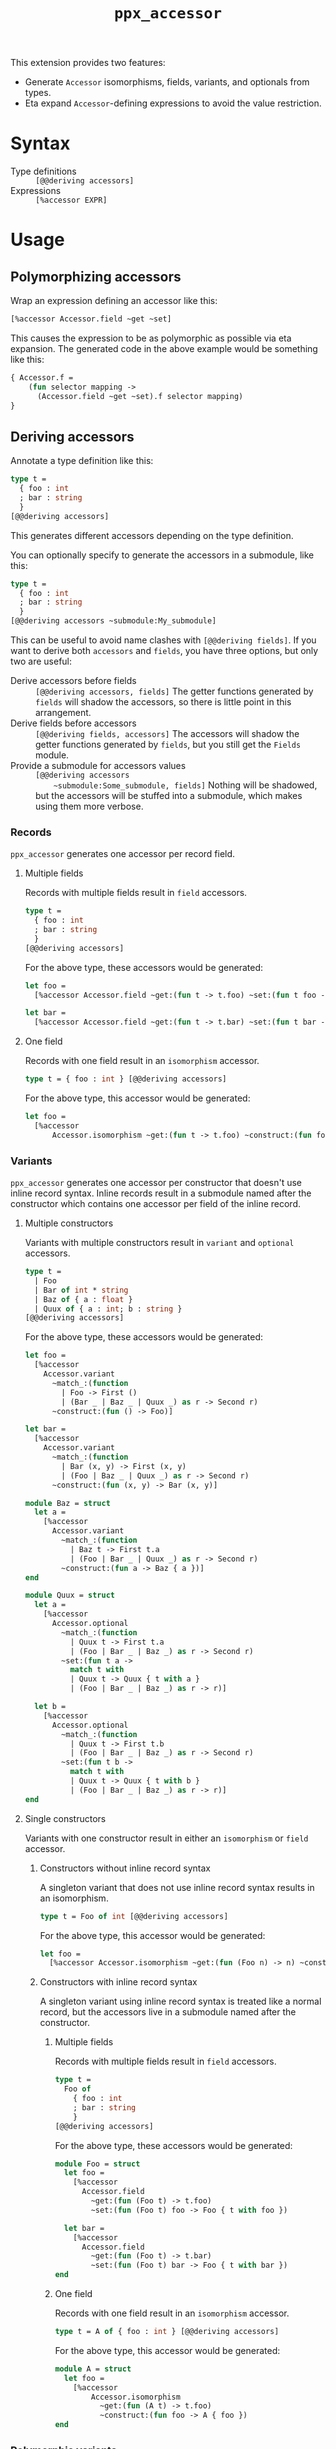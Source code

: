 #+title: =ppx_accessor=
#+parent:../README.md
#+UUID: 7f561b47-9bfc-3461-f3df-61885d20ae7b

This extension provides two features:

- Generate ~Accessor~ isomorphisms, fields, variants, and optionals from types.
- Eta expand ~Accessor~-defining expressions to avoid the value restriction.

* Syntax

  - Type definitions :: ~[@@deriving accessors]~
  - Expressions :: ~[%accessor EXPR]~

* Usage

** Polymorphizing accessors

   Wrap an expression defining an accessor like this:

   #+BEGIN_SRC ocaml
     [%accessor Accessor.field ~get ~set]
   #+END_SRC

   This causes the expression to be as polymorphic as possible via eta
   expansion. The generated code in the above example would be something like
   this:

   #+BEGIN_SRC ocaml
     { Accessor.f =
         (fun selector mapping ->
           (Accessor.field ~get ~set).f selector mapping)
     }
   #+END_SRC

** Deriving accessors

   Annotate a type definition like this:

   #+BEGIN_SRC ocaml
     type t =
       { foo : int
       ; bar : string
       }
     [@@deriving accessors]
   #+END_SRC

   This generates different accessors depending on the type definition.

   You can optionally specify to generate the accessors in a submodule, like this:

   #+BEGIN_SRC ocaml
     type t =
       { foo : int
       ; bar : string
       }
     [@@deriving accessors ~submodule:My_submodule]
   #+END_SRC

   This can be useful to avoid name clashes with ~[@@deriving fields]~. If you
   want to derive both ~accessors~ and ~fields~, you have three options, but
   only two are useful:

   - Derive accessors before fields :: ~[@@deriving accessors, fields]~ The
        getter functions generated by ~fields~ will shadow the accessors, so
        there is little point in this arrangement.
   - Derive fields before accessors :: ~[@@deriving fields, accessors]~ The
        accessors will shadow the getter functions generated by ~fields~, but
        you still get the ~Fields~ module.
   - Provide a submodule for accessors values :: ~[@@deriving accessors
        ~submodule:Some_submodule, fields]~ Nothing will be shadowed, but the
        accessors will be stuffed into a submodule, which makes using them more
        verbose.

*** Records

    =ppx_accessor= generates one accessor per record field.

**** Multiple fields

     Records with multiple fields result in ~field~ accessors.

     #+BEGIN_SRC ocaml
       type t =
         { foo : int
         ; bar : string
         }
       [@@deriving accessors]
     #+END_SRC

     For the above type, these accessors would be generated:

     #+BEGIN_SRC ocaml
       let foo =
         [%accessor Accessor.field ~get:(fun t -> t.foo) ~set:(fun t foo -> { t with foo })

       let bar =
         [%accessor Accessor.field ~get:(fun t -> t.bar) ~set:(fun t bar -> { t with bar })
     #+END_SRC

**** One field

     Records with one field result in an ~isomorphism~ accessor.

     #+BEGIN_SRC ocaml
       type t = { foo : int } [@@deriving accessors]
     #+END_SRC

     For the above type, this accessor would be generated:

     #+BEGIN_SRC ocaml
       let foo =
         [%accessor
             Accessor.isomorphism ~get:(fun t -> t.foo) ~construct:(fun foo -> { foo })
     #+END_SRC

*** Variants

    =ppx_accessor= generates one accessor per constructor that doesn't use inline
    record syntax. Inline records result in a submodule named after the
    constructor which contains one accessor per field of the inline record.

**** Multiple constructors

     Variants with multiple constructors result in ~variant~ and ~optional~
     accessors.

     #+BEGIN_SRC ocaml
       type t =
         | Foo
         | Bar of int * string
         | Baz of { a : float }
         | Quux of { a : int; b : string }
       [@@deriving accessors]
     #+END_SRC

     For the above type, these accessors would be generated:

     #+BEGIN_SRC ocaml
       let foo =
         [%accessor
           Accessor.variant
             ~match_:(function
               | Foo -> First ()
               | (Bar _ | Baz _ | Quux _) as r -> Second r)
             ~construct:(fun () -> Foo)]

       let bar =
         [%accessor
           Accessor.variant
             ~match_:(function
               | Bar (x, y) -> First (x, y)
               | (Foo | Baz _ | Quux _) as r -> Second r)
             ~construct:(fun (x, y) -> Bar (x, y)]

       module Baz = struct
         let a =
           [%accessor
             Accessor.variant
               ~match_:(function
                 | Baz t -> First t.a
                 | (Foo | Bar _ | Quux _) as r -> Second r)
               ~construct:(fun a -> Baz { a })]
       end

       module Quux = struct
         let a =
           [%accessor
             Accessor.optional
               ~match_:(function
                 | Quux t -> First t.a
                 | (Foo | Bar _ | Baz _) as r -> Second r)
               ~set:(fun t a ->
                 match t with
                 | Quux t -> Quux { t with a }
                 | (Foo | Bar _ | Baz _) as r -> r)]

         let b =
           [%accessor
             Accessor.optional
               ~match_:(function
                 | Quux t -> First t.b
                 | (Foo | Bar _ | Baz _) as r -> Second r)
               ~set:(fun t b ->
                 match t with
                 | Quux t -> Quux { t with b }
                 | (Foo | Bar _ | Baz _) as r -> r)]
       end
     #+END_SRC

**** Single constructors

     Variants with one constructor result in either an ~isomorphism~ or ~field~
     accessor.

***** Constructors without inline record syntax

      A singleton variant that does not use inline record syntax results in an
      isomorphism.

      #+BEGIN_SRC ocaml
      type t = Foo of int [@@deriving accessors]
      #+END_SRC

      For the above type, this accessor would be generated:

      #+BEGIN_SRC ocaml
      let foo =
        [%accessor Accessor.isomorphism ~get:(fun (Foo n) -> n) ~construct:(fun n -> Foo n)]
      #+END_SRC

***** Constructors with inline record syntax

      A singleton variant using inline record syntax is treated like a normal
      record, but the accessors live in a submodule named after the constructor.

****** Multiple fields

       Records with multiple fields result in ~field~ accessors.

       #+BEGIN_SRC ocaml
         type t =
           Foo of
             { foo : int
             ; bar : string
             }
         [@@deriving accessors]
       #+END_SRC

       For the above type, these accessors would be generated:

       #+BEGIN_SRC ocaml
         module Foo = struct
           let foo =
             [%accessor
               Accessor.field
                 ~get:(fun (Foo t) -> t.foo)
                 ~set:(fun (Foo t) foo -> Foo { t with foo })

           let bar =
             [%accessor
               Accessor.field
                 ~get:(fun (Foo t) -> t.bar)
                 ~set:(fun (Foo t) bar -> Foo { t with bar })
         end
       #+END_SRC

****** One field

       Records with one field result in an ~isomorphism~ accessor.

       #+BEGIN_SRC ocaml
         type t = A of { foo : int } [@@deriving accessors]
       #+END_SRC

       For the above type, this accessor would be generated:

       #+BEGIN_SRC ocaml
         module A = struct
           let foo =
             [%accessor
                 Accessor.isomorphism
                   ~get:(fun (A t) -> t.foo)
                   ~construct:(fun foo -> A { foo })
         end
       #+END_SRC

*** Polymorphic variants

    =ppx_accessor= generates one ~variant~ accessor per constructor in a
    polymorphic variant. If there is only one constructor, it generates an
    ~isomorphism~ instead. If the type definition inherits from another
    polymorphic variant, it generates a ~variant~ accessor for converting to and
    from the inherited type.

